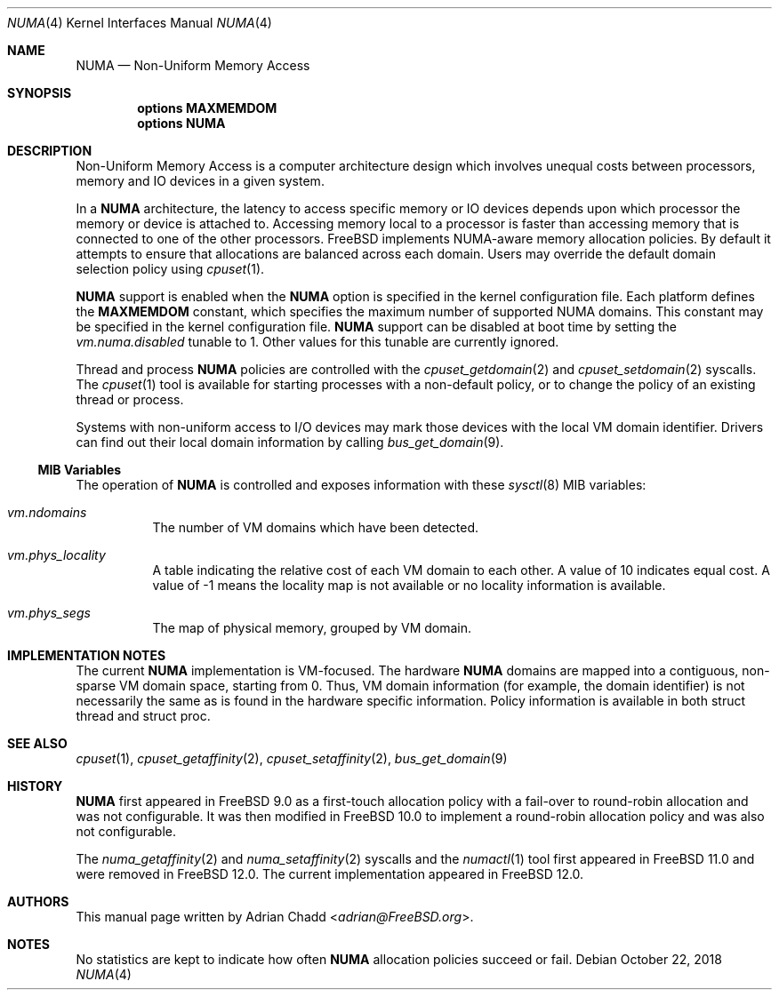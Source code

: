.\" Copyright (c) 2015 Adrian Chadd <adrian@FreeBSD.org>
.\" All rights reserved.
.\"
.\" Redistribution and use in source and binary forms, with or without
.\" modification, are permitted provided that the following conditions
.\" are met:
.\" 1. Redistributions of source code must retain the above copyright
.\"    notice, this list of conditions and the following disclaimer.
.\" 2. Redistributions in binary form must reproduce the above copyright
.\"    notice, this list of conditions and the following disclaimer in the
.\"    documentation and/or other materials provided with the distribution.
.\"
.\" THIS SOFTWARE IS PROVIDED BY THE AUTHORS AND CONTRIBUTORS ``AS IS'' AND
.\" ANY EXPRESS OR IMPLIED WARRANTIES, INCLUDING, BUT NOT LIMITED TO, THE
.\" IMPLIED WARRANTIES OF MERCHANTABILITY AND FITNESS FOR A PARTICULAR PURPOSE
.\" ARE DISCLAIMED.  IN NO EVENT SHALL THE AUTHORS OR CONTRIBUTORS BE LIABLE
.\" FOR ANY DIRECT, INDIRECT, INCIDENTAL, SPECIAL, EXEMPLARY, OR CONSEQUENTIAL
.\" DAMAGES (INCLUDING, BUT NOT LIMITED TO, PROCUREMENT OF SUBSTITUTE GOODS
.\" OR SERVICES; LOSS OF USE, DATA, OR PROFITS; OR BUSINESS INTERRUPTION)
.\" HOWEVER CAUSED AND ON ANY THEORY OF LIABILITY, WHETHER IN CONTRACT, STRICT
.\" LIABILITY, OR TORT (INCLUDING NEGLIGENCE OR OTHERWISE) ARISING IN ANY WAY
.\" OUT OF THE USE OF THIS SOFTWARE, EVEN IF ADVISED OF THE POSSIBILITY OF
.\" SUCH DAMAGE.
.\"
.\" $FreeBSD: stable/12/share/man/man4/numa.4 340007 2018-11-01 16:50:19Z markj $
.\"
.Dd October 22, 2018
.Dt NUMA 4
.Os
.Sh NAME
.Nm NUMA
.Nd Non-Uniform Memory Access
.Sh SYNOPSIS
.Cd options MAXMEMDOM
.Cd options NUMA
.Pp
.Sh DESCRIPTION
Non-Uniform Memory Access is a computer architecture design which
involves unequal costs between processors, memory and IO devices
in a given system.
.Pp
In a
.Nm
architecture, the latency to access specific memory or IO devices
depends upon which processor the memory or device is attached to.
Accessing memory local to a processor is faster than accessing memory
that is connected to one of the other processors.
.Fx
implements NUMA-aware memory allocation policies.
By default it attempts to ensure that allocations are balanced across
each domain.
Users may override the default domain selection policy using
.Xr cpuset 1 .
.Pp
.Nm
support is enabled when the
.Cd NUMA
option is specified in the kernel configuration file.
Each platform defines the
.Cd MAXMEMDOM
constant, which specifies the maximum number of supported NUMA domains.
This constant may be specified in the kernel configuration file.
.Nm
support can be disabled at boot time by setting the
.Va vm.numa.disabled
tunable to 1.
Other values for this tunable are currently ignored.
.Pp
Thread and process
.Nm
policies are controlled with the
.Xr cpuset_getdomain 2
and
.Xr cpuset_setdomain 2
syscalls.
The
.Xr cpuset 1
tool is available for starting processes with a non-default
policy, or to change the policy of an existing thread or process.
.Pp
Systems with non-uniform access to I/O devices may mark those devices
with the local VM domain identifier.
Drivers can find out their local domain information by calling
.Xr bus_get_domain 9 .
.Ss MIB Variables
The operation of
.Nm
is controlled and exposes information with these
.Xr sysctl 8
MIB variables:
.Pp
.Bl -tag -width indent -compact
.It Va vm.ndomains
The number of VM domains which have been detected.
.Pp
.It Va vm.phys_locality
A table indicating the relative cost of each VM domain to each other.
A value of 10 indicates equal cost.
A value of -1 means the locality map is not available or no
locality information is available.
.Pp
.It Va vm.phys_segs
The map of physical memory, grouped by VM domain.
.El
.Sh IMPLEMENTATION NOTES
The current
.Nm
implementation is VM-focused.
The hardware
.Nm
domains are mapped into a contiguous, non-sparse
VM domain space, starting from 0.
Thus, VM domain information (for example, the domain identifier) is not
necessarily the same as is found in the hardware specific information.
Policy information is available in both struct thread and struct proc.
.Sh SEE ALSO
.Xr cpuset 1 ,
.Xr cpuset_getaffinity 2 ,
.Xr cpuset_setaffinity 2 ,
.Xr bus_get_domain 9
.Sh HISTORY
.Nm
first appeared in
.Fx 9.0
as a first-touch allocation policy with a fail-over to round-robin allocation
and was not configurable.
It was then modified in
.Fx 10.0
to implement a round-robin allocation policy and was also not configurable.
.Pp
The
.Xr numa_getaffinity 2
and
.Xr numa_setaffinity 2
syscalls and the
.Xr numactl 1
tool first appeared in
.Fx 11.0
and were removed in
.Fx 12.0 .
The current implementation appeared in
.Fx 12.0 .
.Pp
.Sh AUTHORS
This manual page written by
.An Adrian Chadd Aq Mt adrian@FreeBSD.org .
.Sh NOTES
No statistics are kept to indicate how often
.Nm
allocation policies succeed or fail.
